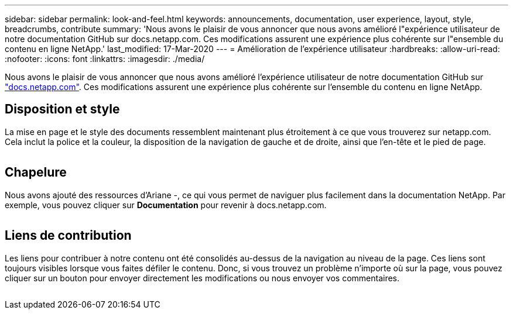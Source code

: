 ---
sidebar: sidebar 
permalink: look-and-feel.html 
keywords: announcements, documentation, user experience, layout, style, breadcrumbs, contribute 
summary: 'Nous avons le plaisir de vous annoncer que nous avons amélioré l"expérience utilisateur de notre documentation GitHub sur docs.netapp.com. Ces modifications assurent une expérience plus cohérente sur l"ensemble du contenu en ligne NetApp.' 
last_modified: 17-Mar-2020 
---
= Amélioration de l'expérience utilisateur
:hardbreaks:
:allow-uri-read: 
:nofooter: 
:icons: font
:linkattrs: 
:imagesdir: ./media/


[role="lead"]
Nous avons le plaisir de vous annoncer que nous avons amélioré l'expérience utilisateur de notre documentation GitHub sur https://docs.netapp.com["docs.netapp.com"]. Ces modifications assurent une expérience plus cohérente sur l'ensemble du contenu en ligne NetApp.



== Disposition et style

La mise en page et le style des documents ressemblent maintenant plus étroitement à ce que vous trouverez sur netapp.com. Cela inclut la police et la couleur, la disposition de la navigation de gauche et de droite, ainsi que l'en-tête et le pied de page.

image:layout.gif[""]



== Chapelure

Nous avons ajouté des ressources d'Ariane -, ce qui vous permet de naviguer plus facilement dans la documentation NetApp. Par exemple, vous pouvez cliquer sur *Documentation* pour revenir à docs.netapp.com.

image:breadcrumbs.gif[""]



== Liens de contribution

Les liens pour contribuer à notre contenu ont été consolidés au-dessus de la navigation au niveau de la page. Ces liens sont toujours visibles lorsque vous faites défiler le contenu. Donc, si vous trouvez un problème n'importe où sur la page, vous pouvez cliquer sur un bouton pour envoyer directement les modifications ou nous envoyer vos commentaires.

image:contribute.gif[""]
